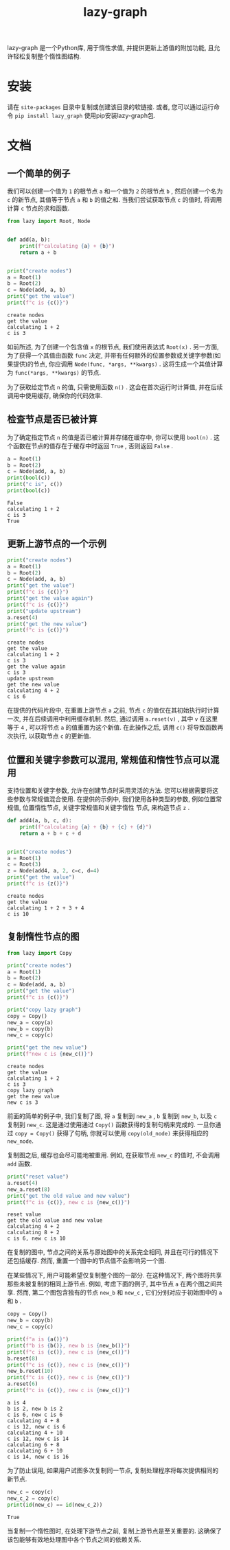 #+TITLE: lazy-graph
#+OPTIONS: toc:nil
#+LATEX_CLASS: koma-book
#+LATEX_HEADER: \usepackage{fancyvrb}
#+LATEX_HEADER: \usepackage{fvextra}
#+LATEX_HEADER: \usepackage{indentfirst}
#+LATEX_HEADER: \usepackage{minted}
#+LATEX_HEADER: \usepackage[most]{tcolorbox}
#+LATEX_HEADER: \usepackage{etoolbox}
#+LATEX_HEADER: \BeforeBeginEnvironment{Verbatim}{\begin{tcolorbox}[breakable,enhanced]}
#+LATEX_HEADER: \AfterEndEnvironment{Verbatim}{\end{tcolorbox}}
#+LATEX_HEADER: \usemintedstyle{emacs}
#+begin_src emacs-lisp :exports none :results silent
  (setq org-latex-pdf-process
        '("pdflatex -shell-escape -interaction nonstopmode -output-directory %o %f"
          "bibtex %b"
          "pdflatex -shell-escape -interaction nonstopmode -output-directory %o %f"
          "pdflatex -shell-escape -interaction nonstopmode -output-directory %o %f"))

  (defun ek/babel-ansi ()
    (when-let ((beg (org-babel-where-is-src-block-result nil nil)))
      (save-excursion
        (goto-char beg)
        (when (looking-at org-babel-result-regexp)
          (let ((end (org-babel-result-end))
                (ansi-color-context-region nil))
            (ansi-color-apply-on-region beg end))))))
  (add-hook 'org-babel-after-execute-hook 'ek/babel-ansi)
  (setq org-babel-min-lines-for-block-output 1)

  (defun my-latex-export-src-blocks (text backend info)
    (when (org-export-derived-backend-p backend 'latex)
      (with-temp-buffer
        (insert text)
        ;; replace verbatim env by minted
        (goto-char (point-min))
        (replace-string "\\begin{verbatim}" "\\begin{minted}{python}")
        (replace-string "\\end{verbatim}" "\\end{minted}")
        (buffer-substring-no-properties (point-min) (point-max)))))
  (setq org-export-filter-src-block-functions '(my-latex-export-src-blocks))

  (defun my-latex-export-example-blocks (text backend info)
    (when (org-export-derived-backend-p backend 'latex)
      (with-temp-buffer
        (insert text)
        ;; replace verbatim env by Verbatim
        (goto-char (point-min))
        (replace-string "\\begin{verbatim}" "\\begin{Verbatim}[breaklines=true, breakanywhere=true]")
        (replace-string "\\end{verbatim}" "\\end{Verbatim}")
        (buffer-substring-no-properties (point-min) (point-max)))))
  (setq org-export-filter-example-block-functions '(my-latex-export-example-blocks))

  (add-to-list 'org-latex-classes
               '("koma-book" "\\documentclass{scrbook}"
                 ("\\section{%s}" . "\\section*{%s}")
                 ("\\subsection{%s}" . "\\subsection*{%s}")
                 ("\\subsubsection{%s}" . "\\subsubsection*{%s}")
                 ("\\paragraph{%s}" . "\\paragraph*{%s}")
                 ("\\subparagraph{%s}" . "\\subparagraph*{%s}")))
#+end_src

lazy-graph 是一个Python库, 用于惰性求值, 并提供更新上游值的附加功能, 且允许轻松复制整个惰性图结构.

* 安装

请在 =site-packages= 目录中复制或创建该目录的软链接. 或者, 您可以通过运行命令 =pip install lazy_graph= 使用pip安装lazy-graph包.

* 文档

** 一个简单的例子

我们可以创建一个值为 =1= 的根节点 =a= 和一个值为 =2= 的根节点 =b= , 然后创建一个名为 =c= 的新节点, 其值等于节点 =a= 和 =b= 的值之和.
当我们尝试获取节点 =c= 的值时, 将调用计算 =c= 节点的求和函数.

#+begin_src python :results output :exports both :session
  from lazy import Root, Node


  def add(a, b):
      print(f"calculating {a} + {b}")
      return a + b


  print("create nodes")
  a = Root(1)
  b = Root(2)
  c = Node(add, a, b)
  print("get the value")
  print(f"c is {c()}")
#+end_src

#+RESULTS:
#+begin_example
create nodes
get the value
calculating 1 + 2
c is 3
#+end_example

如前所述, 为了创建一个包含值 =x= 的根节点, 我们使用表达式 =Root(x)= .
另一方面, 为了获得一个其值由函数 =func= 决定, 并带有任何额外的位置参数或关键字参数(如果提供)的节点,
你应调用 =Node(func, *args, **kwargs)= .
这将生成一个其值计算为 =func(*args, **kwargs)= 的节点.

为了获取给定节点 =n= 的值, 只需使用函数 =n()= .
这会在首次运行时计算值, 并在后续调用中使用缓存, 确保你的代码效率.

** 检查节点是否已被计算

为了确定指定节点 =n= 的值是否已被计算并存储在缓存中, 你可以使用 =bool(n)= .
这个函数在节点的值存在于缓存中时返回 =True= , 否则返回 =False= .

#+begin_src python :results output :exports both :session
  a = Root(1)
  b = Root(2)
  c = Node(add, a, b)
  print(bool(c))
  print("c is", c())
  print(bool(c))
#+end_src

#+RESULTS:
#+begin_example
False
calculating 1 + 2
c is 3
True
#+end_example

** 更新上游节点的一个示例

#+begin_src python :results output :exports both :session
  print("create nodes")
  a = Root(1)
  b = Root(2)
  c = Node(add, a, b)
  print("get the value")
  print(f"c is {c()}")
  print("get the value again")
  print(f"c is {c()}")
  print("update upstream")
  a.reset(4)
  print("get the new value")
  print(f"c is {c()}")
#+end_src

#+RESULTS:
#+begin_example
create nodes
get the value
calculating 1 + 2
c is 3
get the value again
c is 3
update upstream
get the new value
calculating 4 + 2
c is 6
#+end_example

在提供的代码片段中, 在重置上游节点 =a= 之前, 节点 =c= 的值仅在其初始执行时计算一次, 并在后续调用中利用缓存机制.
然后, 通过调用 =a.reset(v)= , 其中 =v= 在这里等于 =4= , 可以将节点 =a= 的值重置为这个新值.
在此操作之后, 调用 =c()= 将导致函数再次执行, 以获取节点 =c= 的更新值.

** 位置和关键字参数可以混用, 常规值和惰性节点可以混用

支持位置和关键字参数, 允许在创建节点时采用灵活的方法.
您可以根据需要将这些参数与常规值混合使用.
在提供的示例中, 我们使用各种类型的参数, 例如位置常规值, 位置惰性节点, 关键字常规值和关键字惰性 节点, 来构造节点 =z= .

#+begin_src python :results output :exports both :session
  def add4(a, b, c, d):
      print(f"calculating {a} + {b} + {c} + {d}")
      return a + b + c + d


  print("create nodes")
  a = Root(1)
  c = Root(3)
  z = Node(add4, a, 2, c=c, d=4)
  print("get the value")
  print(f"c is {z()}")
#+end_src

#+RESULTS:
#+begin_example
create nodes
get the value
calculating 1 + 2 + 3 + 4
c is 10
#+end_example

** 复制惰性节点的图

#+begin_src python :results output :exports both :session
  from lazy import Copy

  print("create nodes")
  a = Root(1)
  b = Root(2)
  c = Node(add, a, b)
  print("get the value")
  print(f"c is {c()}")

  print("copy lazy graph")
  copy = Copy()
  new_a = copy(a)
  new_b = copy(b)
  new_c = copy(c)

  print("get the new value")
  print(f"new c is {new_c()}")
#+end_src

#+RESULTS:
#+begin_example
create nodes
get the value
calculating 1 + 2
c is 3
copy lazy graph
get the new value
new c is 3
#+end_example

前面的简单的例子中, 我们复制了图, 将 =a= 复制到 =new_a= , =b= 复制到 =new_b=, 以及 =c= 复制到 =new_c=.
这是通过使用通过 =Copy()= 函数获得的复制句柄来完成的.
一旦你通过 =copy = Copy()= 获得了句柄, 你就可以使用 =copy(old_node)= 来获得相应的 =new_node=.

复制图之后, 缓存也会尽可能地被重用. 例如, 在获取节点 =new_c= 的值时, 不会调用 =add= 函数.

#+begin_src python :results output :exports both :session
  print("reset value")
  a.reset(4)
  new_a.reset(8)
  print("get the old value and new value")
  print(f"c is {c()}, new c is {new_c()}")
#+end_src

#+RESULTS:
#+begin_example
reset value
get the old value and new value
calculating 4 + 2
calculating 8 + 2
c is 6, new c is 10
#+end_example

在复制的图中, 节点之间的关系与原始图中的关系完全相同, 并且在可行的情况下还包括缓存. 然而, 重置一个图中的节点值不会影响另一个图.

在某些情况下, 用户可能希望仅复制整个图的一部分.
在这种情况下, 两个图将共享那些未被复制的相同上游节点.
例如, 考虑下面的例子, 其中节点 =a= 在两个图之间共享.
然而, 第二个图包含独有的节点 =new_b= 和 =new_c= , 它们分别对应于初始图中的 =a= 和 =b= .

#+begin_src python :results output :exports both :session
  copy = Copy()
  new_b = copy(b)
  new_c = copy(c)

  print(f"a is {a()}")
  print(f"b is {b()}, new b is {new_b()}")
  print(f"c is {c()}, new c is {new_c()}")
  b.reset(8)
  print(f"c is {c()}, new c is {new_c()}")
  new_b.reset(10)
  print(f"c is {c()}, new c is {new_c()}")
  a.reset(6)
  print(f"c is {c()}, new c is {new_c()}")
#+end_src

#+RESULTS:
#+begin_example
a is 4
b is 2, new b is 2
c is 6, new c is 6
calculating 4 + 8
c is 12, new c is 6
calculating 4 + 10
c is 12, new c is 14
calculating 6 + 8
calculating 6 + 10
c is 14, new c is 16
#+end_example

为了防止误用, 如果用户试图多次复制同一节点, 复制处理程序将每次提供相同的新节点.

#+begin_src python :results output :exports both :session
  new_c = copy(c)
  new_c_2 = copy(c)
  print(id(new_c) == id(new_c_2))
#+end_src

#+RESULTS:
#+begin_example
True
#+end_example

当复制一个惰性图时,
在处理下游节点之前, 复制上游节点是至关重要的.
这确保了该包能够有效地处理图中各个节点之间的依赖关系.
